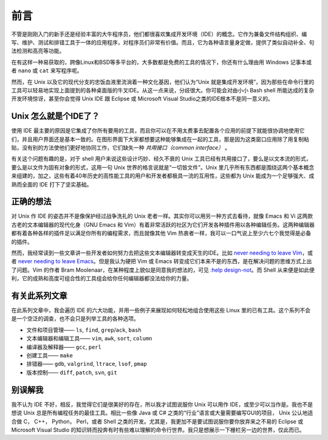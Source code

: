 前言
====

不管是刚刚入门的新手还是经验丰富的大牛程序员，他们都很喜欢集成开发环境（IDE）的概念。它作为兼备文件结构组织、编写、维护、测试和排错工具于一体的应用程序，对程序员们非常有价值。而且，它为各种语言量身定做，提供了类似自动补全、句法检测和高亮等功能。

在有这样一种易获取的，跨像Linux和BSD等多平台的，大多数都是免费的工具的情况下，你还有什么理由用 Windows 记事本或者 ``nano`` 或 ``cat`` 来写程序呢。

然而，在 Unix 以及它的现代分支的忠饭血液里流淌着一种文化基因，他们认为“Unix 就是集成开发环境”，因为那些在命令行里的工具可以轻易地实现上面提到的各种桌面版的牛叉IDE。从这一点来说，分歧很大。你可能会对由小小 Bash shell 所能达成的复杂开发环境惊讶，甚至你会觉得 Unix IDE 跟 Eclipse 或 Microsoft Visual Studio之类的IDE根本不是同一意义的。


Unix 怎么就是个IDE了？
----------------------

使用 IDE 最主要的原因是它集成了你所有要用的工具，而且你可以在不用太费事去配置各个应用的前提下就能很协调地使用它们，并且用户界面还是基本一致的。在图形界面下大家都想要这种能够集成在一起的工具，那是因为这类窗口应用除了用复制粘贴，没有别的方法使他们更好地协同工作，它们缺失一种 *共用接口（common interface）* 。

有关这个问题有趣的是，对于 shell 用户来说这些设计巧妙、经久不衰的 Unix 工具已经有共用接口了，要么是以文本流的形式，要么是以文件为固有对象的形式，这用一句 Unix 世界的格言说就是“一切皆文件”。Unix 里几乎所有东西都是围绕这两个基本概念来组建的，加之，这些有着40年历史的高性能工具的用户和开发者都极具一流的互用性，这些都为 Unix 能成为一个足够强大、成熟而全面的 IDE 打下了坚实基础。

正确的想法
----------

对 Unix 作 IDE 的姿态并不是像保护经过战争洗礼的 Unix 老者一样。其实你可以用另一种方式去看待，就像 Emacs 和 Vi 这两款古老的文本编辑器的现代化身（GNU Emacs 和 Vim）有着非常活跃的社区为它们开发各种插件用以各种编辑任务。这两种编辑器都有着各种各样的插件足以满足你所有的编程需求，而且就像其他 Vim 热衷者一样，我可以一口气说上至少六七个我觉得是必备的插件。

然而，我经常读到一些文章讲一些开发者如何努力去把这些文本编辑器转变成天生的IDE。比如 `never needing to leave Vim <http://symbolsystem.com/2010/12/15/this-is-your-brain-on-vim/>`_\，或者 `never needing to leave Emacs <http://news.ycombinator.com/item?id=819447>`_\。但是我认为硬把 Vim 或 Emacs 转变成它们本来不是的东西，是在解决问题的思维方式上出了问题。Vim 的作者 Bram Moolenaar，在某种程度上貌似是同意我的想法的，可见 `:help design-not <http://vimdoc.sourceforge.net/htmldoc/develop.html#design-not>`_\。而 Shell 从来便是如此便利，它的成熟和高度可组合性的工具组会给你任何编辑器都没法给你的力量。

有关此系列文章
--------------

在此系列文章中，我会遍历 IDE 的六大功能，并用一些例子来展现如何轻松地组合使用这些 Linux 里的已有工具。这个系列不会是一个空泛的调查，也不会只是列举工具的各种选项。

* 文件和项目管理—— ``ls``, ``find``, ``grep``/``ack``, ``bash``
* 文本编辑器和编辑工具—— ``vim``, ``awk``, ``sort``, ``column``
* 编译器及解释器—— ``gcc``, ``perl``
* 创建工具—— ``make``
* 排错器—— ``gdb``, ``valgrind``, ``ltrace``, ``lsof``, ``pmap``
* 版本控制—— ``diff``, ``patch``, ``svn``, ``git``

别误解我
--------

我不认为 IDE 不好，相反，我觉得它们是很美好的存在，所以我才试图说服你 Unix 可以用作 IDE，或至少可以当作是。我也不是想说 Unix 总是所有编程任务的最佳工具。相比一些像 Java 或 C# 之类的“行业”语言或大量需要编写GUI的项目， Unix 公认地适合做 C， C++， Python， Perl，或者 Shell 之类的开发。尤其是，我更加不是要试图说服你要你放弃来之不易的 Eclipse 或 Microsoft Visual Studio 的知识转而投奔有时有些难以理解的命令行世界。我只是想展示一下栅栏另一边的世界，仅此而已。

